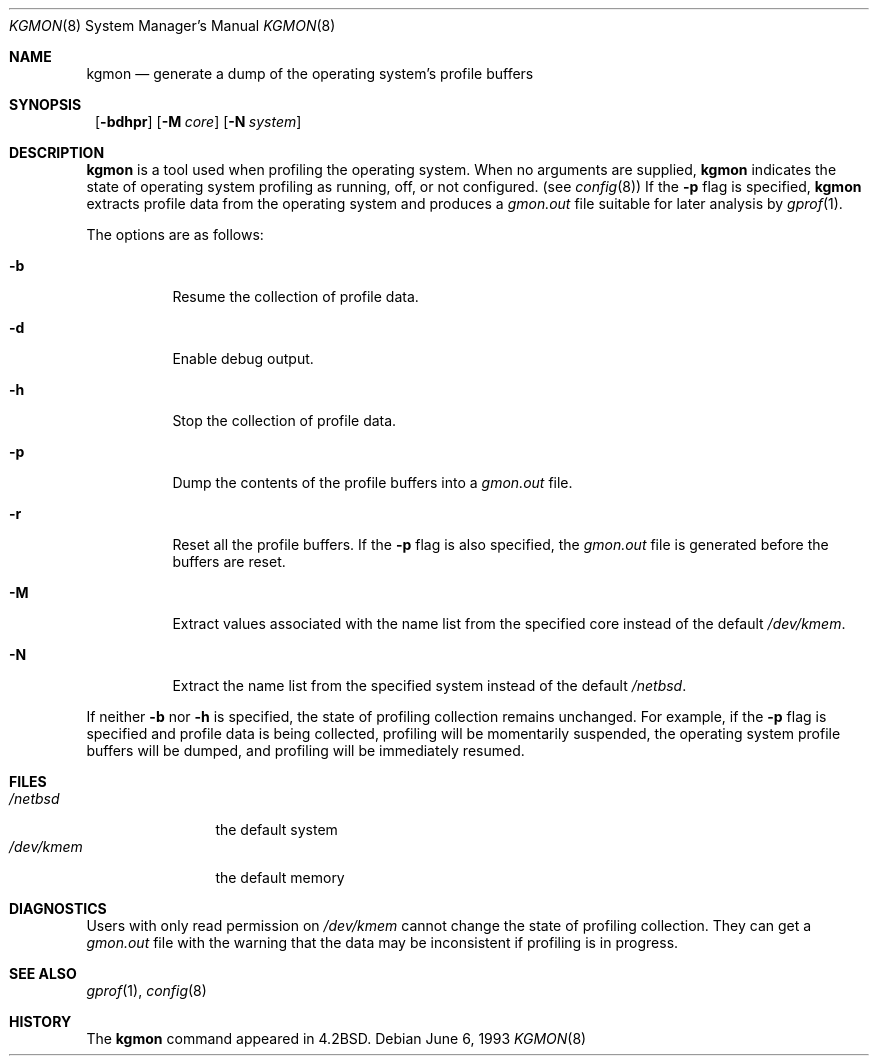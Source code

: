 .\"	$NetBSD: kgmon.8,v 1.14 2002/11/09 12:10:48 enami Exp $
.\"
.\" Copyright (c) 1983, 1991, 1993
.\"	The Regents of the University of California.  All rights reserved.
.\"
.\" Redistribution and use in source and binary forms, with or without
.\" modification, are permitted provided that the following conditions
.\" are met:
.\" 1. Redistributions of source code must retain the above copyright
.\"    notice, this list of conditions and the following disclaimer.
.\" 2. Redistributions in binary form must reproduce the above copyright
.\"    notice, this list of conditions and the following disclaimer in the
.\"    documentation and/or other materials provided with the distribution.
.\" 3. All advertising materials mentioning features or use of this software
.\"    must display the following acknowledgement:
.\"	This product includes software developed by the University of
.\"	California, Berkeley and its contributors.
.\" 4. Neither the name of the University nor the names of its contributors
.\"    may be used to endorse or promote products derived from this software
.\"    without specific prior written permission.
.\"
.\" THIS SOFTWARE IS PROVIDED BY THE REGENTS AND CONTRIBUTORS ``AS IS'' AND
.\" ANY EXPRESS OR IMPLIED WARRANTIES, INCLUDING, BUT NOT LIMITED TO, THE
.\" IMPLIED WARRANTIES OF MERCHANTABILITY AND FITNESS FOR A PARTICULAR PURPOSE
.\" ARE DISCLAIMED.  IN NO EVENT SHALL THE REGENTS OR CONTRIBUTORS BE LIABLE
.\" FOR ANY DIRECT, INDIRECT, INCIDENTAL, SPECIAL, EXEMPLARY, OR CONSEQUENTIAL
.\" DAMAGES (INCLUDING, BUT NOT LIMITED TO, PROCUREMENT OF SUBSTITUTE GOODS
.\" OR SERVICES; LOSS OF USE, DATA, OR PROFITS; OR BUSINESS INTERRUPTION)
.\" HOWEVER CAUSED AND ON ANY THEORY OF LIABILITY, WHETHER IN CONTRACT, STRICT
.\" LIABILITY, OR TORT (INCLUDING NEGLIGENCE OR OTHERWISE) ARISING IN ANY WAY
.\" OUT OF THE USE OF THIS SOFTWARE, EVEN IF ADVISED OF THE POSSIBILITY OF
.\" SUCH DAMAGE.
.\"
.\"     from: @(#)kgmon.8	8.1 (Berkeley) 6/6/93
.\"
.Dd June 6, 1993
.Dt KGMON 8
.Os
.Sh NAME
.Nm kgmon
.Nd generate a dump of the operating system's profile buffers
.Sh SYNOPSIS
.Nm ""
.Op Fl bdhpr
.Op Fl M Ar core
.Op Fl N Ar system
.Sh DESCRIPTION
.Nm
is a tool used when profiling the operating system.
When no arguments are supplied,
.Nm
indicates the state of operating system profiling as running,
off, or not configured.
(see
.Xr config 8 )
If the
.Fl p
flag is specified,
.Nm
extracts profile data from the operating system and produces a
.Pa gmon.out
file suitable for later analysis by
.Xr gprof 1 .
.Pp
The options are as follows:
.Bl -tag -width Ds
.It Fl b
Resume the collection of profile data.
.It Fl d
Enable debug output.
.It Fl h
Stop the collection of profile data.
.It Fl p
Dump the contents of the profile buffers into a
.Pa gmon.out
file.
.It Fl r
Reset all the profile buffers.
If the
.Fl p
flag is also specified, the
.Pa gmon.out
file is generated before the buffers are reset.
.It Fl M
Extract values associated with the name list from the specified core
instead of the default
.Pa /dev/kmem .
.It Fl N
Extract the name list from the specified system instead of the
default
.Pa /netbsd .
.El
.Pp
If neither
.Fl b
nor
.Fl h
is specified, the state of profiling collection remains unchanged.
For example, if the
.Fl p
flag is specified and profile data is being collected,
profiling will be momentarily suspended,
the operating system profile buffers will be dumped,
and profiling will be immediately resumed.
.Sh FILES
.Bl -tag -width /dev/kmemx -compact
.It Pa /netbsd
the default system
.It Pa /dev/kmem
the default memory
.El
.Sh DIAGNOSTICS
Users with only read permission on
.Pa /dev/kmem
cannot change the state
of profiling collection.
They can get a
.Pa gmon.out
file with the warning that the data may be
inconsistent if profiling is in progress.
.Sh SEE ALSO
.Xr gprof 1 ,
.Xr config 8
.Sh HISTORY
The
.Nm
command appeared in
.Bx 4.2 .
